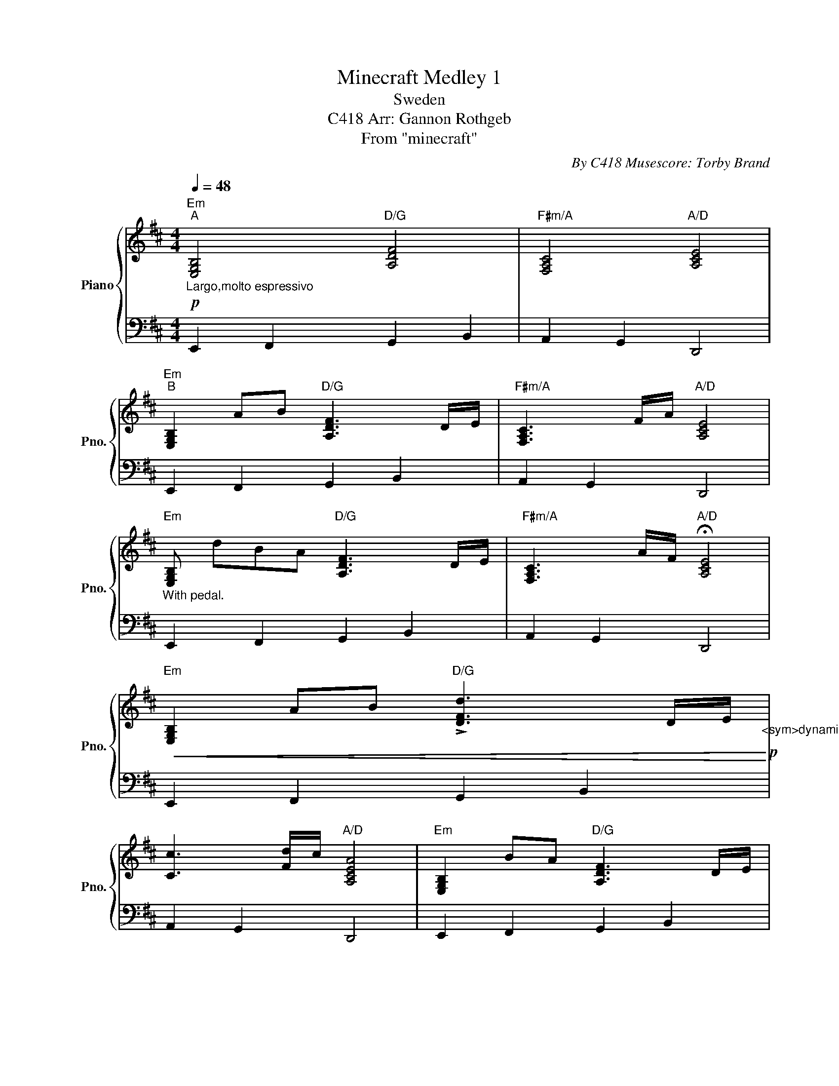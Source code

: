 X:1
T:Minecraft Medley 1
T:Sweden
T:C418 Arr: Gannon Rothgeb
T:From "minecraft"
C:By C418 Musescore: Torby Brand
%%score { 1 | 2 }
L:1/8
Q:1/4=48
M:4/4
K:D
V:1 treble nm="Piano" snm="Pno."
V:2 bass 
V:1
"Em"!p!"^A""_Largo,molto espressivo" [E,G,B,]4"D/G" [A,DF]4 |"F#m/A" [F,A,C]4"A/D" [A,CE]4 | %2
"Em""^B" [E,G,B,]2 AB"D/G" [A,DF]3 D/E/ |"F#m/A" [F,A,C]3 F/A/"A/D" [A,CE]4 | %4
"Em""_With pedal." [E,G,B,] dBA"D/G" [A,DF]3 D/E/ |"F#m/A" [F,A,C]3 A/F/"A/D" !fermata![A,CE]4 | %6
"Em"!<(! [E,G,B,]2 AB"D/G" !>![DFd]3 D/E/!<)!!p!"_<sym>dynamicMezzo</sym>" | %7
 [Cc]3 [Fd]/c/"A/D" [A,CEA]4 |"Em" [E,G,B,]2 BA"D/G" [A,DF]3 D/E/ | %9
"F#m/A" [F,A,C]3 F/A/"A/D" !fermata![A,CE]4 |"Em"!>(! [E,G,B,]2 AB"D/G" [A,DF]3 D/E/!>)!!p! | %11
"F#m/A" [F,A,C]3 F/A/"A/D" [A,CE]4 |"Em" [E,G,B,]2 AB"D/G" !>![DFd]3 d/e/ | %13
 [Cc]2 !>!fF/A/"A/D" !fermata![A,CE]4 |"D/B""^C""_espressivo." [A,DF]3 B/A/"E" [B,E^G]2 ED | %15
"A" [E,A,C]2 DE"G" [D,G,B,]4 |"D/B""_rit." !arpeggio![DFAd]3 B/A/"E"!>(! [B,E^G]2 ED!>)!!pp! | %17
"A" [CEAc]2 dD/E/"G" [B,DGB]4- | !fermata![B,DGB]8 |] %19
V:2
 E,,2 F,,2 G,,2 B,,2 | A,,2 G,,2 D,,4 | E,,2 F,,2 G,,2 B,,2 | A,,2 G,,2 D,,4 | %4
 E,,2 F,,2 G,,2 B,,2 | A,,2 G,,2 D,,4 | E,,2 F,,2 G,,2 B,,2 | A,,2 G,,2 D,,4 | %8
 E,,2 F,,2 G,,2 B,,2 | A,,2 G,,2 D,,4 | E,,2 F,,2 G,,2 B,,2 | A,,2 G,,2 D,,4 | %12
 E,,2 F,,2 G,,2 B,,2 | A,,2 G,,2 D,,4 | [B,,,B,,]4 [E,,E,]4 | [A,,,A,,]4 [G,,,G,,]4 | %16
 [B,,,B,,]4 [E,,E,]4 | [A,,,A,,]4 [G,,,G,,]4- | [G,,,G,,]8 |] %19

